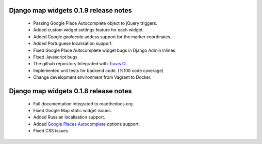 ======================================
Django map widgets 0.1.9 release notes
======================================

 * Passing Google Place Autocomplete object to jQuery triggers.
 * Added custom widget settings feature for each widget.
 * Added Google `geolocate` addess support for the marker coordinates.
 * Added Portuguese localisation support.
 * Fixed Google Place Autocomplete widget bugs in Django Admin Inlines.
 * Fixed Javascript bugs.
 * The github repository Integrated with `Travis CI <https://travis-ci.org/>`_
 * Implemented unit tests for backend code. (%100 code coverage)
 * Change development environment from Vagrant to Docker.


======================================
Django map widgets 0.1.8 release notes
======================================

 * Full documentation integrated to readthedocs.org.
 * Fixed Google Map static widget issues.
 * Added Russian localisation support.
 * Added `Google Places Autocomplete <https://developers.google.com/maps/documentation/javascript/places-autocomplete>`_ options support.
 * Fixed CSS issues.